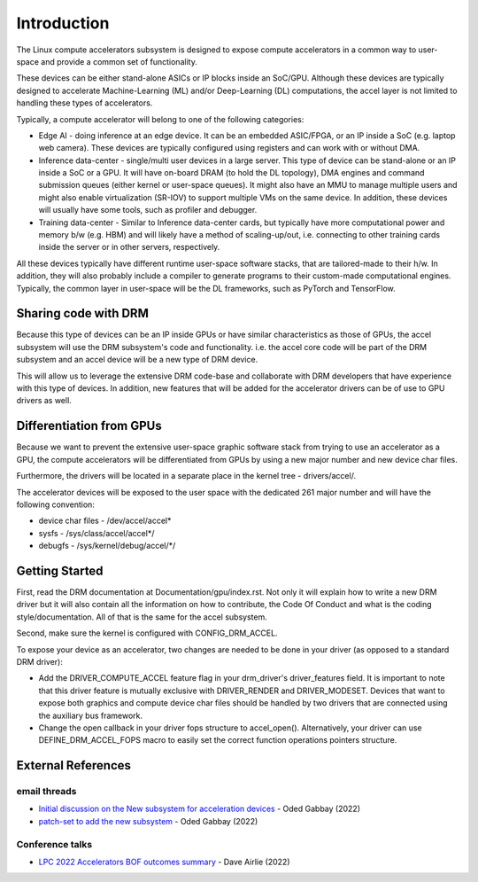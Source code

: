 .. SPDX-License-Identifier: GPL-2.0

============
Introduction
============

The Linux compute accelerators subsystem is designed to expose compute
accelerators in a common way to user-space and provide a common set of
functionality.

These devices can be either stand-alone ASICs or IP blocks inside an SoC/GPU.
Although these devices are typically designed to accelerate
Machine-Learning (ML) and/or Deep-Learning (DL) computations, the accel layer
is not limited to handling these types of accelerators.

Typically, a compute accelerator will belong to one of the following
categories:

- Edge AI - doing inference at an edge device. It can be an embedded ASIC/FPGA,
  or an IP inside a SoC (e.g. laptop web camera). These devices
  are typically configured using registers and can work with or without DMA.

- Inference data-center - single/multi user devices in a large server. This
  type of device can be stand-alone or an IP inside a SoC or a GPU. It will
  have on-board DRAM (to hold the DL topology), DMA engines and
  command submission queues (either kernel or user-space queues).
  It might also have an MMU to manage multiple users and might also enable
  virtualization (SR-IOV) to support multiple VMs on the same device. In
  addition, these devices will usually have some tools, such as profiler and
  debugger.

- Training data-center - Similar to Inference data-center cards, but typically
  have more computational power and memory b/w (e.g. HBM) and will likely have
  a method of scaling-up/out, i.e. connecting to other training cards inside
  the server or in other servers, respectively.

All these devices typically have different runtime user-space software stacks,
that are tailored-made to their h/w. In addition, they will also probably
include a compiler to generate programs to their custom-made computational
engines. Typically, the common layer in user-space will be the DL frameworks,
such as PyTorch and TensorFlow.

Sharing code with DRM
=====================

Because this type of devices can be an IP inside GPUs or have similar
characteristics as those of GPUs, the accel subsystem will use the
DRM subsystem's code and functionality. i.e. the accel core code will
be part of the DRM subsystem and an accel device will be a new type of DRM
device.

This will allow us to leverage the extensive DRM code-base and
collaborate with DRM developers that have experience with this type of
devices. In addition, new features that will be added for the accelerator
drivers can be of use to GPU drivers as well.

Differentiation from GPUs
=========================

Because we want to prevent the extensive user-space graphic software stack
from trying to use an accelerator as a GPU, the compute accelerators will be
differentiated from GPUs by using a new major number and new device char files.

Furthermore, the drivers will be located in a separate place in the kernel
tree - drivers/accel/.

The accelerator devices will be exposed to the user space with the dedicated
261 major number and will have the following convention:

- device char files - /dev/accel/accel\*
- sysfs             - /sys/class/accel/accel\*/
- debugfs           - /sys/kernel/debug/accel/\*/

Getting Started
===============

First, read the DRM documentation at Documentation/gpu/index.rst.
Not only it will explain how to write a new DRM driver but it will also
contain all the information on how to contribute, the Code Of Conduct and
what is the coding style/documentation. All of that is the same for the
accel subsystem.

Second, make sure the kernel is configured with CONFIG_DRM_ACCEL.

To expose your device as an accelerator, two changes are needed to
be done in your driver (as opposed to a standard DRM driver):

- Add the DRIVER_COMPUTE_ACCEL feature flag in your drm_driver's
  driver_features field. It is important to note that this driver feature is
  mutually exclusive with DRIVER_RENDER and DRIVER_MODESET. Devices that want
  to expose both graphics and compute device char files should be handled by
  two drivers that are connected using the auxiliary bus framework.

- Change the open callback in your driver fops structure to accel_open().
  Alternatively, your driver can use DEFINE_DRM_ACCEL_FOPS macro to easily
  set the correct function operations pointers structure.

External References
===================

email threads
-------------

* `Initial discussion on the New subsystem for acceleration devices <https://lkml.org/lkml/2022/7/31/83>`_ - Oded Gabbay (2022)
* `patch-set to add the new subsystem <https://lkml.org/lkml/2022/10/22/544>`_ - Oded Gabbay (2022)

Conference talks
----------------

* `LPC 2022 Accelerators BOF outcomes summary <https://airlied.blogspot.com/2022/09/accelerators-bof-outcomes-summary.html>`_ - Dave Airlie (2022)
